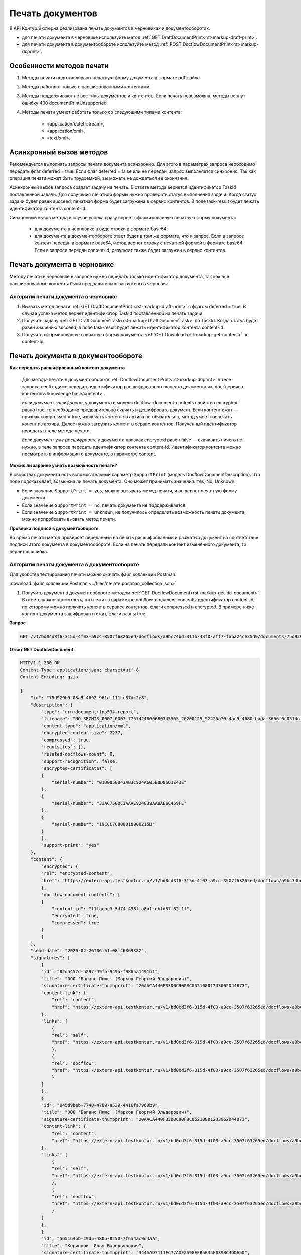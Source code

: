 Печать документов
=================

В API Контур.Экстерна реализована печать документов в черновиках и документооборотах. 

* для печати документа в черновике используйте метод :ref:`GET DraftDocumentPrint<rst-markup-draft-print>`.
* для печати документа в документообороте используйте метод :ref:`POST DocflowDocumentPrint<rst-markup-dcprint>`.

Особенности методов печати
--------------------------

1. Методы печати подготавливают печатную форму документа в формате pdf файла.
2. Методы работают только с расшифрованными контентами.
3. Методы поддерживают не все типы документов и контентов. Если печать невозможна, методы вернут ошибку 400 documentPrintUnsupported.
4. Методы печати умеют работать только со следующими типами контента:

	- «application/octet-stream»,
	- «application/xml»,
	- «text/xml».

.. _rst-markup-print-async:

Асинхронный вызов методов
-------------------------

Рекомендуется выполнять запросы печати документа асинхронно. Для этого в параметрах запроса необходимо передать флаг deferred = true. Если флаг deferred = false или не передан, запрос выполняется синхронно. Так как операция печати может быть трудоемкой, вы можете не дождаться ее окончания.  

Асинхронный вызов запроса создает задачу на печать. В ответе метода вернется идентификатор TaskId поставленной задачи. Для получения печатной формы нужно проверить статус выполнения задачи. Когда статус задачи будет равен succeed, печатная форма будет загружена в сервис контентов. В поле task-result будет лежать идентификатор контента content-id.

.. Для синхронного вызова методов есть ограничение на размер печатаемого файла: 32 МБ для тестовой и 64 МБ для рабочей площадки. Если контент файла будет больше указанных значений, методы вернут ошибку 400 contentIsTooLarge. В случае успеха метод сразу вернет сформированную печатную форму документа:

Синхронный вызов метода в случае успеха сразу вернет сформированную печатную форму документа:

    - для документа в черновике в виде строки в формате base64;
    - для документа в документообороте ответ будет в том же формате, что и запрос. Если в запросе контент передан в формате base64, метод вернет строку с печатной формой в формате base64. Если в запросе передан content-id, результат также будет загружен в сервис контентов.


Печать документа в черновике
----------------------------

Методу печати в черновике в запросе нужно передать только идентификатор документа, так как все расшифрованные контенты были предварительно загружены в черновик.

Алгоритм печати документа в черновике
~~~~~~~~~~~~~~~~~~~~~~~~~~~~~~~~~~~~~

1. Вызвать метод печати :ref:`GET DraftDocumentPrint <rst-markup-draft-print>` с флагом deferred = true. В случае успеха метод вернет идентификатор TaskId поставленной на печать задачи.
2. Получить задачу :ref:`GET DraftDocumentTask<rst-markup-DraftDocumentTask>` по TaskId. Когда статус будет равен значению succeed, в поле task-result будет лежать идентификатор контента content-id.
3. Получить сформированную печатную форму документа :ref:`GET Download<rst-markup-get-content>` по content-id.

Печать документа в документообороте
-----------------------------------

**Как передать расшифрованный контент документа** 
    
    Для метода печати в документообороте :ref:`DocflowDocument Print<rst-markup-dcprint>` в теле запроса необходимо передать идентификатор расшифрованного конента документа из :doc:`сервиса контентов</knowledge base/content>`. 

    *Если документ зашифрован*, у документа в модели docflow-document-contents свойство encrypted равно true, то необходимо предварительно скачать и дешифровать документ. Если контент сжат — признак compressed = true, извлекать контент из архива не обязательно, метод умеет извлекать конент из архива. Далее нужно загрузить контент в сервис контентов. Полученный идентификатор передать в теле метода печати.

    *Если документ уже расшифрован*, у документа признак encrypted равен false — скачивать ничего не нужно,  в теле запроса передать идентификатор контента content-id. Идентификатор контента можно посмотреть в информации о документе, в параметре content. 

**Можно ли заранее узнать возможность печати?**

В свойствах документа есть вспомогательный параметр ``SupportPrint`` (модель DocflowDocumentDescription). Это поле подсказывает, возможна ли печать документа. Оно может принимать значения: Yes, No, Unknown. 

- Если значение ``SupportPrint = yes``, можно вызывать метод печати, и он вернет печатную форму документа.
- Если значение ``SupportPrint = no``, печать документа не поддерживается.
- Если значение ``SupportPrint = unknown``, не получилось определить возможность печати документа, можно попробовать вызвать метод печати. 

**Проверка подписи в документообороте**

Во время печати метод проверяет переданный на печать расшифрованный и разжатый документ на соответствие подписи этого документа в документообороте. Если на печать передали контент измененного документа, то вернется ошибка.

.. _rst-markup-process-print:

Алгоритм печати документа в документообороте
~~~~~~~~~~~~~~~~~~~~~~~~~~~~~~~~~~~~~~~~~~~~

Для удобства тестирования печати можно скачать файл коллекции Postman:

:download:`файл коллекции Postman <../files/печать.postman_collection.json>`

1. Получить документ в документообороте методом :ref:`GET DocflowDocument<rst-markup-get-dc-document>`. В ответе важно посмотреть, что лежит в параметре docflow-document-contents: идентификатор content-id, по которому можно получить конент в сервисе контентов, флаги compressed и encrypted. В примере ниже контент документа зашифрован и сжат, флаги равны true. 

**Запрос**

.. code-block:: http

    GET /v1/bd0cd3f6-315d-4f03-a9cc-3507f63265ed/docflows/a9bc74bd-311b-43f0-aff7-faba24ce35d9/documents/75d929b9-08a9-4692-961d-111cc87dc2e8 HTTP/1.1

.. container:: toggle

    .. container:: header

        **Ответ GET DocflowDocument:**

    .. code-block:: http

        HTTP/1.1 200 OK
        Content-Type: application/json; charset=utf-8
        Content-Encoding: gzip

        {
            "id": "75d929b9-08a9-4692-961d-111cc87dc2e8",
            "description": {
                "type": "urn:document:fns534-report",
                "filename": "NO_SRCHIS_0007_0007_7757424860680345565_20200129_92425a70-4ac9-4680-bada-3666f0c0514n.xml",
                "content-type": "application/xml",
                "encrypted-content-size": 2237,
                "compressed": true,
                "requisites": {},
                "related-docflows-count": 0,
                "support-recognition": false,
                "encrypted-certificates": [
                {
                    "serial-number": "01D0850043AB3C924A605B8D8661E43E"
                },
                {
                    "serial-number": "33AC7500C3AAAE924839AA8AE6C459FE"
                },
                {
                    "serial-number": "19CCC7C800010000215D"
                }
                ],
                "support-print": "yes"
            },
            "content": {
                "encrypted": {
                "rel": "encrypted-content",
                "href": "https://extern-api.testkontur.ru/v1/bd0cd3f6-315d-4f03-a9cc-3507f63265ed/docflows/a9bc74bd-311b-43f0-aff7-faba24ce35d9/documents/75d929b9-08a9-4692-961d-111cc87dc2e8/encrypted-content"
                },
                "docflow-document-contents": [
                {
                    "content-id": "f1facbc3-5d74-498f-a8af-dbfd57f82f1f",
                    "encrypted": true,
                    "compressed": true
                }
                ]
            },
            "send-date": "2020-02-26T06:51:08.4636938Z",
            "signatures": [
                {
                "id": "82d5457d-5297-49fb-949a-f9865a1491b1",
                "title": "ООО 'Баланс Плюс' (Марков Георгий Эльдарович)",
                "signature-certificate-thumbprint": "20AACA440F33D0C90FBC052108012D3062D44873",
                "content-link": {
                    "rel": "content",
                    "href": "https://extern-api.testkontur.ru/v1/bd0cd3f6-315d-4f03-a9cc-3507f63265ed/docflows/a9bc74bd-311b-43f0-aff7-faba24ce35d9/documents/75d929b9-08a9-4692-961d-111cc87dc2e8/signatures/82d5457d-5297-49fb-949a-f9865a1491b1/content"
                },
                "links": [
                    {
                    "rel": "self",
                    "href": "https://extern-api.testkontur.ru/v1/bd0cd3f6-315d-4f03-a9cc-3507f63265ed/docflows/a9bc74bd-311b-43f0-aff7-faba24ce35d9/documents/75d929b9-08a9-4692-961d-111cc87dc2e8/signatures/82d5457d-5297-49fb-949a-f9865a1491b1/content"
                    },
                    {
                    "rel": "docflow",
                    "href": "https://extern-api.testkontur.ru/v1/bd0cd3f6-315d-4f03-a9cc-3507f63265ed/docflows/a9bc74bd-311b-43f0-aff7-faba24ce35d9"
                    }
                ]
                },
                {
                "id": "045d9beb-7748-4789-a539-4416fa7969b9",
                "title": "ООО 'Баланс Плюс' (Марков Георгий Эльдарович)",
                "signature-certificate-thumbprint": "20AACA440F33D0C90FBC052108012D3062D44873",
                "content-link": {
                    "rel": "content",
                    "href": "https://extern-api.testkontur.ru/v1/bd0cd3f6-315d-4f03-a9cc-3507f63265ed/docflows/a9bc74bd-311b-43f0-aff7-faba24ce35d9/documents/75d929b9-08a9-4692-961d-111cc87dc2e8/signatures/045d9beb-7748-4789-a539-4416fa7969b9/content"
                },
                "links": [
                    {
                    "rel": "self",
                    "href": "https://extern-api.testkontur.ru/v1/bd0cd3f6-315d-4f03-a9cc-3507f63265ed/docflows/a9bc74bd-311b-43f0-aff7-faba24ce35d9/documents/75d929b9-08a9-4692-961d-111cc87dc2e8/signatures/045d9beb-7748-4789-a539-4416fa7969b9/content"
                    },
                    {
                    "rel": "docflow",
                    "href": "https://extern-api.testkontur.ru/v1/bd0cd3f6-315d-4f03-a9cc-3507f63265ed/docflows/a9bc74bd-311b-43f0-aff7-faba24ce35d9"
                    }
                ]
                },
                {
                "id": "565164bb-c9d5-4805-8250-7f6a4ac9d4aa",
                "title": "Корионов  Илья Валерьянович",
                "signature-certificate-thumbprint": "344AAD7111FC77ADE2A98FFB5E35F039BC4DD650",
                "content-link": {
                    "rel": "content",
                    "href": "https://extern-api.testkontur.ru/v1/bd0cd3f6-315d-4f03-a9cc-3507f63265ed/docflows/a9bc74bd-311b-43f0-aff7-faba24ce35d9/documents/75d929b9-08a9-4692-961d-111cc87dc2e8/signatures/565164bb-c9d5-4805-8250-7f6a4ac9d4aa/content"
                },
                "links": [
                    {
                    "rel": "self",
                    "href": "https://extern-api.testkontur.ru/v1/bd0cd3f6-315d-4f03-a9cc-3507f63265ed/docflows/a9bc74bd-311b-43f0-aff7-faba24ce35d9/documents/75d929b9-08a9-4692-961d-111cc87dc2e8/signatures/565164bb-c9d5-4805-8250-7f6a4ac9d4aa/content"
                    },
                    {
                    "rel": "docflow",
                    "href": "https://extern-api.testkontur.ru/v1/bd0cd3f6-315d-4f03-a9cc-3507f63265ed/docflows/a9bc74bd-311b-43f0-aff7-faba24ce35d9"
                    }
                ]
                }
            ],
            "links": [
                {
                "rel": "docflow",
                "href": "https://extern-api.testkontur.ru/v1/bd0cd3f6-315d-4f03-a9cc-3507f63265ed/docflows/a9bc74bd-311b-43f0-aff7-faba24ce35d9"
                },
                {
                "rel": "self",
                "href": "https://extern-api.testkontur.ru/v1/bd0cd3f6-315d-4f03-a9cc-3507f63265ed/docflows/a9bc74bd-311b-43f0-aff7-faba24ce35d9/documents/75d929b9-08a9-4692-961d-111cc87dc2e8"
                },
                {
                "rel": "related-docflow",
                "href": "https://extern-api.testkontur.ru//v1/bd0cd3f6-315d-4f03-a9cc-3507f63265ed/docflows/a9bc74bd-311b-43f0-aff7-faba24ce35d9/documents/75d929b9-08a9-4692-961d-111cc87dc2e8/related"
                },
                {
                "rel": "encrypted-content",
                "href": "https://extern-api.testkontur.ru/v1/bd0cd3f6-315d-4f03-a9cc-3507f63265ed/docflows/a9bc74bd-311b-43f0-aff7-faba24ce35d9/documents/75d929b9-08a9-4692-961d-111cc87dc2e8/encrypted-content"
                },
                {
                "rel": "decrypt-content",
                "href": "https://extern-api.testkontur.ru/v1/bd0cd3f6-315d-4f03-a9cc-3507f63265ed/docflows/a9bc74bd-311b-43f0-aff7-faba24ce35d9/documents/75d929b9-08a9-4692-961d-111cc87dc2e8/decrypt-content"
                }
            ]
        }



2. Скачать контент из сервиса контентов :ref:`GET Download<rst-markup-get-content>` по content-id.
3. Расшифровывать полученный документ и загрузить его обратно в сервис контентов :ref:`POST Upload<rst-markup-post-content>`. В ответе метод вернет новый идентификатор content-id2.
4. Вызвать метод печати :ref:`POST DocflowDocumentPrint<rst-markup-dcprint>` с флагом deferred = true. В теле метода передать content-id2. В ответе вернется идентификатор поставленной на печать задачи TaskId.

**Запрос**

.. code-block:: http

    POST /v1/bd0cd3f6-315d-4f03-a9cc-3507f63265ed/docflows/a9bc74bd-311b-43f0-aff7-faba24ce35d9/documents/75d929b9-08a9-4692-961d-111cc87dc2e8/print?deferred=true HTTP/1.1
    X-Kontur-Apikey: ****
    Authorization: auth.sid ****
    Content-Type: application/json

    {
        "content-id": "d065adea-8b9d-4228-bc17-8f86539e01a3"
    }

**Ответ**

.. code-block:: http

    HTTP/1.1 200 OK
    Content-Type: application/json; charset=utf-8
    Content-Length: 126

    {
        "id": "819ade20-665c-470a-befc-e897a56e1641",
        "task-state": "running",
        "task-type": "urn:task-type:docflowPrint"
    }

5. Получить по TaskId результат выполнения задачи на печать в методе :ref:`GET DocflowDocumentTask<rst-markup-DocflowDocumentTask>`. Запрашивать задачу нужно до тех пор, пока task-state = running. Когда задача завершится со статусом succeed, в поле "task-result" будет лежать новый идентификатор content-id3.
    
    .. note:: Чем больше документ, тем больше времени необходимо сервису для печати, рекомендуемый интервал между повторными запросами — 5 секунд.

**Запрос**

.. code-block:: http

    GET /v1/bd0cd3f6-315d-4f03-a9cc-3507f63265ed/docflows/a9bc74bd-311b-43f0-aff7-faba24ce35d9/documents/75d929b9-08a9-4692-961d-111cc87dc2e8/tasks/819ade20-665c-470a-befc-e897a56e1641 HTTP/1.1
    X-Kontur-Apikey: ****
    Authorization: auth.sid ****

**Ответ**

.. code-block:: http
    
    HTTP/1.1 200 OK
    Content-Type: application/json; charset=utf-8
    Content-Length: 210

    {
        "id": "819ade20-665c-470a-befc-e897a56e1641",
        "task-state": "succeed",
        "task-type": "urn:task-type:docflowPrint",
        "task-result": {
            "content-id": "9f6b57db-db9f-4e4c-8375-62a3504e663d"
        }
    }

6. Получить документ из сервиса контентов по content-id3. Будет загружен готовый pdf файл.
